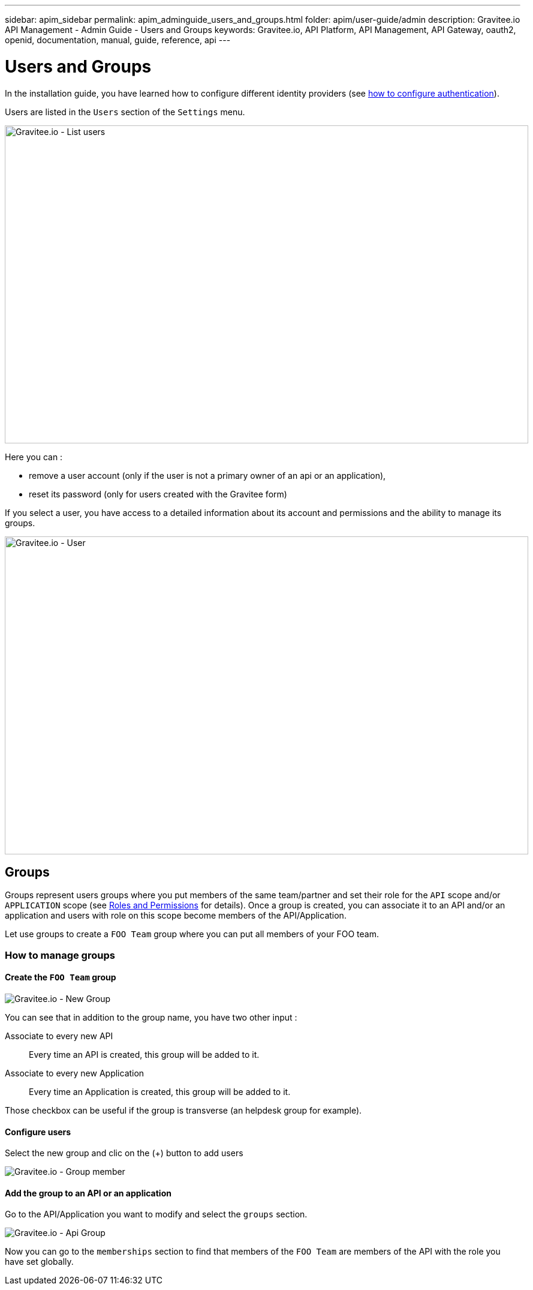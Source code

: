 ---
sidebar: apim_sidebar
permalink: apim_adminguide_users_and_groups.html
folder: apim/user-guide/admin
description: Gravitee.io API Management - Admin Guide - Users and Groups
keywords: Gravitee.io, API Platform, API Management, API Gateway, oauth2, openid, documentation, manual, guide, reference, api
---

[[gravitee-admin-guide]]
= Users and Groups

In the installation guide, you have learned how to configure different identity providers (see link:/apim_installguide_management_api_configuration.html#authentication_type[how to configure authentication]).

Users are listed in the `Users` section of the `Settings` menu.

image::adminguide/usersgroups-users.png[Gravitee.io - List users, 873, 530, align=center, title-align=center]

Here you can :

 * remove a user account (only if the user is not a primary owner of an api or an application),
 * reset its password (only for users created with the Gravitee form)

If you select a user, you have access to a detailed information about its account and permissions and the ability to manage its groups.

image::adminguide/usersgroups-user.png[Gravitee.io - User, 873, 530, align=center, title-align=center]

== Groups

Groups represent users groups where you put members of the same team/partner and set their role for the `API` scope and/or `APPLICATION` scope (see link:/apim_adminguide_roles_and_permissions.html[Roles and Permissions] for details).
Once a group is created, you can associate it to an API and/or an application and users with role on this scope become members of the API/Application.

Let use groups to create a `FOO Team` group where you can put all members of your FOO team.

=== How to manage groups
==== Create the `FOO Team` group

image::adminguide/usersgroups-newgroup.png[Gravitee.io - New Group, align=center, title-align=center]

You can see that in addition to the group name, you have two other input :

Associate to every new API::
Every time an API is created, this group will be added to it.

Associate to every new Application::
Every time an Application is created, this group will be added to it.

Those checkbox can be useful if the group is transverse (an helpdesk group for example).

==== Configure users

Select the new group and clic on the (+) button to add users

image::adminguide/usersgroups-groupmembers.png[Gravitee.io - Group member, align=center, title-align=center]

==== Add the group to an API or an application

Go to the API/Application you want to modify and select the `groups` section.

image::adminguide/usersgroups-apigroups.png[Gravitee.io - Api Group, align=center, title-align=center]

Now you can go to the `memberships` section to find that members of the `FOO Team` are members of the API with the role you have set globally.
